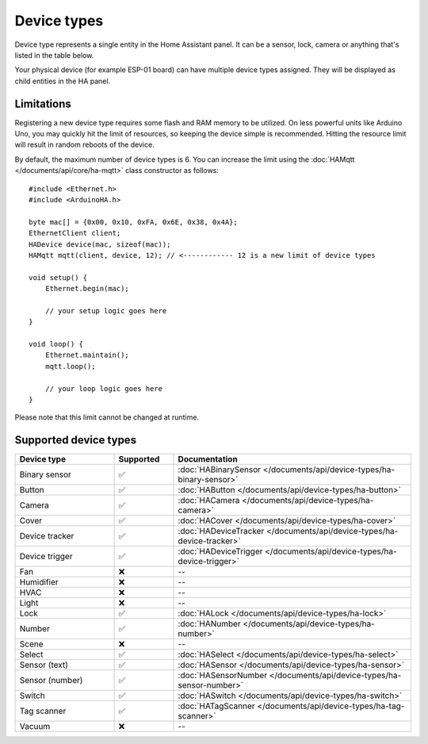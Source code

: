 
Device types
============

Device type represents a single entity in the Home Assistant panel.
It can be a sensor, lock, camera or anything that's listed in the table below.

Your physical device (for example ESP-01 board) can have multiple device types assigned.
They will be displayed as child entities in the HA panel.

Limitations
-----------

Registering a new device type requires some flash and RAM memory to be utilized.
On less powerful units like Arduino Uno, you may quickly hit the limit of resources, so keeping the device simple is recommended.
Hitting the resource limit will result in random reboots of the device.

By default, the maximum number of device types is 6.
You can increase the limit using the :doc:`HAMqtt </documents/api/core/ha-mqtt>` class constructor as follows:

::

    #include <Ethernet.h>
    #include <ArduinoHA.h>

    byte mac[] = {0x00, 0x10, 0xFA, 0x6E, 0x38, 0x4A};
    EthernetClient client;
    HADevice device(mac, sizeof(mac));
    HAMqtt mqtt(client, device, 12); // <------------ 12 is a new limit of device types

    void setup() {
        Ethernet.begin(mac);

        // your setup logic goes here
    }

    void loop() {
        Ethernet.maintain();
        mqtt.loop();

        // your loop logic goes here
    }

Please note that this limit cannot be changed at runtime.

Supported device types
----------------------

.. list-table::
   :widths: 25 15 60
   :header-rows: 1
   :class: supported-device-types-table

   * - Device type
     - Supported
     - Documentation
   * - Binary sensor
     - ✅
     - :doc:`HABinarySensor </documents/api/device-types/ha-binary-sensor>`
   * - Button
     - ✅
     - :doc:`HAButton </documents/api/device-types/ha-button>`
   * - Camera
     - ✅
     - :doc:`HACamera </documents/api/device-types/ha-camera>`
   * - Cover
     - ✅
     - :doc:`HACover </documents/api/device-types/ha-cover>`
   * - Device tracker
     - ✅
     - :doc:`HADeviceTracker </documents/api/device-types/ha-device-tracker>`
   * - Device trigger
     - ✅
     - :doc:`HADeviceTrigger </documents/api/device-types/ha-device-trigger>`
   * - Fan
     - ❌
     - --
   * - Humidifier
     - ❌
     - --
   * - HVAC
     - ❌
     - --
   * - Light
     - ❌
     - --
   * - Lock
     - ✅
     - :doc:`HALock </documents/api/device-types/ha-lock>`
   * - Number
     - ✅
     - :doc:`HANumber </documents/api/device-types/ha-number>`
   * - Scene
     - ❌
     - --
   * - Select
     - ✅
     - :doc:`HASelect </documents/api/device-types/ha-select>`
   * - | Sensor (text)
     - ✅
     - :doc:`HASensor </documents/api/device-types/ha-sensor>`
   * - | Sensor (number)
     - ✅
     - :doc:`HASensorNumber </documents/api/device-types/ha-sensor-number>`
   * - Switch
     - ✅
     - :doc:`HASwitch </documents/api/device-types/ha-switch>`
   * - Tag scanner
     - ✅
     - :doc:`HATagScanner </documents/api/device-types/ha-tag-scanner>`
   * - Vacuum
     - ❌
     - --

